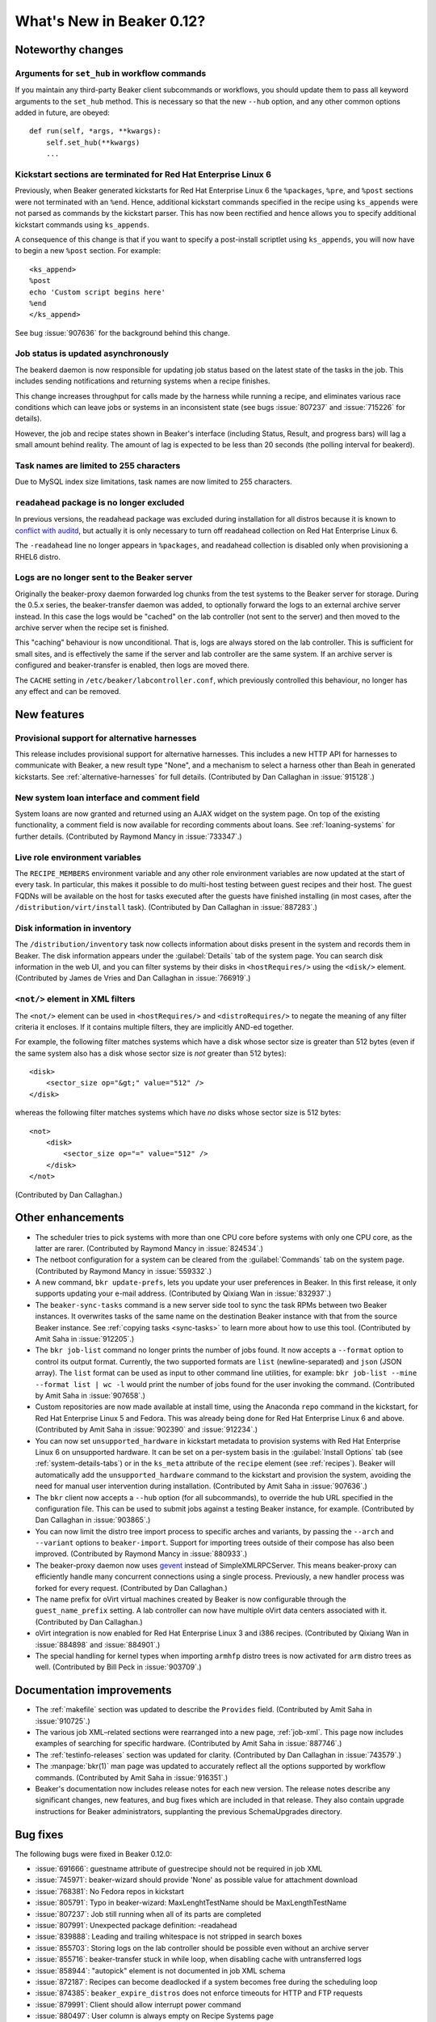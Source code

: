What's New in Beaker 0.12?
==========================

Noteworthy changes
------------------

Arguments for ``set_hub`` in workflow commands
++++++++++++++++++++++++++++++++++++++++++++++

If you maintain any third-party Beaker client subcommands or workflows, you 
should update them to pass all keyword arguments to the ``set_hub`` method. 
This is necessary so that the new ``--hub`` option, and any other common 
options added in future, are obeyed::

    def run(self, *args, **kwargs):
        self.set_hub(**kwargs)
        ...

Kickstart sections are terminated for Red Hat Enterprise Linux 6
++++++++++++++++++++++++++++++++++++++++++++++++++++++++++++++++

Previously, when Beaker generated kickstarts for Red Hat Enterprise Linux 6 the 
``%packages``, ``%pre``, and ``%post`` sections were not terminated with an 
``%end``. Hence, additional kickstart commands specified in the recipe using 
``ks_appends`` were not parsed as commands by the kickstart parser. This has 
now been rectified and hence allows you to specify additional kickstart 
commands using ``ks_appends``.

A consequence of this change is that if you want to specify a post-install 
scriptlet using ``ks_appends``, you will now have to begin a
new ``%post`` section. For example::

    <ks_append>
    %post
    echo 'Custom script begins here'
    %end
    </ks_append>

See bug :issue:`907636` for the background behind this change.

Job status is updated asynchronously
++++++++++++++++++++++++++++++++++++

The beakerd daemon is now responsible for updating job status based on the 
latest state of the tasks in the job. This includes sending notifications and 
returning systems when a recipe finishes.

This change increases throughput for calls made by the harness while running 
a recipe, and eliminates various race conditions which can leave jobs or 
systems in an inconsistent state (see bugs :issue:`807237` and :issue:`715226` 
for details).

However, the job and recipe states shown in Beaker's interface (including 
Status, Result, and progress bars) will lag a small amount behind reality. The 
amount of lag is expected to be less than 20 seconds (the polling interval for 
beakerd).

Task names are limited to 255 characters
++++++++++++++++++++++++++++++++++++++++

Due to MySQL index size limitations, task names are now limited to 255 
characters.

``readahead`` package is no longer excluded
+++++++++++++++++++++++++++++++++++++++++++

In previous versions, the readahead package was excluded during installation 
for all distros because it is known to `conflict with auditd 
<https://bugzilla.redhat.com/show_bug.cgi?id=561486>`__, but actually it is 
only necessary to turn off readahead collection on Red Hat Enterprise Linux 6.

The ``-readahead`` line no longer appears in ``%packages``, and readahead 
collection is disabled only when provisioning a RHEL6 distro.

Logs are no longer sent to the Beaker server
++++++++++++++++++++++++++++++++++++++++++++

Originally the beaker-proxy daemon forwarded log chunks from the test systems 
to the Beaker server for storage. During the 0.5.x series, the beaker-transfer 
daemon was added, to optionally forward the logs to an external archive server 
instead. In this case the logs would be "cached" on the lab controller (not 
sent to the server) and then moved to the archive server when the recipe set is 
finished.

This "caching" behaviour is now unconditional. That is, logs are always stored 
on the lab controller. This is sufficient for small sites, and is effectively 
the same if the server and lab controller are the same system. If an archive 
server is configured and beaker-transfer is enabled, then logs are moved there.

The ``CACHE`` setting in ``/etc/beaker/labcontroller.conf``, which previously 
controlled this behaviour, no longer has any effect and can be removed.

New features
------------

Provisional support for alternative harnesses
+++++++++++++++++++++++++++++++++++++++++++++

This release includes provisional support for alternative harnesses. This 
includes a new HTTP API for harnesses to communicate with Beaker, a new result 
type "None", and a mechanism to select a harness other than Beah in generated 
kickstarts. See :ref:`alternative-harnesses` for full details. (Contributed by 
Dan Callaghan in :issue:`915128`.)

New system loan interface and comment field
+++++++++++++++++++++++++++++++++++++++++++

System loans are now granted and returned using an AJAX widget on the system 
page. On top of the existing functionality, a comment field is now available 
for recording comments about loans. See :ref:`loaning-systems` for further 
details. (Contributed by Raymond Mancy in :issue:`733347`.)

Live role environment variables
+++++++++++++++++++++++++++++++

The ``RECIPE_MEMBERS`` environment variable and any other role environment 
variables are now updated at the start of every task. In particular, this makes 
it possible to do multi-host testing between guest recipes and their host. The 
guest FQDNs will be available on the host for tasks executed after the guests 
have finished installing (in most cases, after the 
``/distribution/virt/install`` task). (Contributed by Dan Callaghan in 
:issue:`887283`.)

Disk information in inventory
+++++++++++++++++++++++++++++

The ``/distribution/inventory`` task now collects information about disks 
present in the system and records them in Beaker. The disk information appears 
under the :guilabel:`Details` tab of the system page. You can search disk 
information in the web UI, and you can filter systems by their disks in 
``<hostRequires/>`` using the ``<disk/>`` element. (Contributed by James de 
Vries and Dan Callaghan in :issue:`766919`.)

``<not/>`` element in XML filters
+++++++++++++++++++++++++++++++++

The ``<not/>`` element can be used in ``<hostRequires/>`` and 
``<distroRequires/>`` to negate the meaning of any filter criteria it encloses. 
If it contains multiple filters, they are implicitly AND-ed together.

For example, the following filter matches systems which have a disk whose 
sector size is greater than 512 bytes (even if the same system also has a disk 
whose sector size is *not* greater than 512 bytes)::

    <disk>
        <sector_size op="&gt;" value="512" />
    </disk>

whereas the following filter matches systems which have *no* disks whose sector 
size is 512 bytes::

    <not>
        <disk>
            <sector_size op="=" value="512" />
        </disk>
    </not>

(Contributed by Dan Callaghan.)

Other enhancements
------------------

- The scheduler tries to pick systems with more than one CPU core before 
  systems with only one CPU core, as the latter are rarer. (Contributed by 
  Raymond Mancy in :issue:`824534`.)

- The netboot configuration for a system can be cleared from the
  :guilabel:`Commands` tab on the system page. (Contributed by Raymond Mancy in 
  :issue:`559332`.)

- A new command, ``bkr update-prefs``, lets you update your user preferences in
  Beaker. In this first release, it only supports updating your e-mail address. 
  (Contributed by Qixiang Wan in :issue:`832937`.)

- The ``beaker-sync-tasks`` command is a new server side tool to sync the task
  RPMs between two Beaker instances. It overwrites tasks of the same name on 
  the destination Beaker instance with that from the source Beaker instance. 
  See :ref:`copying tasks <sync-tasks>` to learn more about how to use this 
  tool. (Contributed by Amit Saha in :issue:`912205`.)

- The ``bkr job-list`` command no longer prints the number of jobs found. It
  now accepts a ``--format`` option to control its output format. Currently, 
  the two supported formats are ``list`` (newline-separated) and ``json`` (JSON 
  array). The ``list`` format can be used as input to other command line 
  utilities, for example: ``bkr job-list --mine --format list | wc -l`` would 
  print the number of jobs found for the user invoking the command. 
  (Contributed by Amit Saha in :issue:`907658`.)

- Custom repositories are now made available at install time, using the
  Anaconda ``repo`` command in the kickstart, for Red Hat Enterprise Linux 5 
  and Fedora. This was already being done for Red Hat Enterprise Linux 6 and 
  above. (Contributed by Amit Saha in :issue:`902390` and :issue:`912234`.)

- You can now set ``unsupported_hardware`` in kickstart metadata to provision
  systems with Red Hat Enterprise Linux 6 on unsupported hardware. It can be 
  set on a per-system basis in the :guilabel:`Install Options` tab (see 
  :ref:`system-details-tabs`) or in the ``ks_meta`` attribute of the ``recipe`` 
  element (see :ref:`recipes`). Beaker will automatically add the 
  ``unsupported_hardware`` command to the kickstart and provision the system, 
  avoiding the need for manual user intervention during installation. 
  (Contributed by Amit Saha in :issue:`907636`.)

- The ``bkr`` client now accepts a ``--hub`` option (for all subcommands), to
  override the hub URL specified in the configuration file. This can be used to 
  submit jobs against a testing Beaker instance, for example. (Contributed by 
  Dan Callaghan in :issue:`903865`.)

- You can now limit the distro tree import process to specific arches and
  variants, by passing the ``--arch`` and ``--variant`` options to 
  ``beaker-import``. Support for importing trees outside of their compose has 
  also been improved. (Contributed by Raymond Mancy in :issue:`880933`.)

- The beaker-proxy daemon now uses `gevent <http://www.gevent.org/>`_ instead
  of SimpleXMLRPCServer. This means beaker-proxy can efficiently handle many 
  concurrent connections using a single process. Previously, a new handler 
  process was forked for every request. (Contributed by Dan Callaghan.)

- The name prefix for oVirt virtual machines created by Beaker is now
  configurable through the ``guest_name_prefix`` setting. A lab controller can 
  now have multiple oVirt data centers associated with it. (Contributed by Dan 
  Callaghan.)

- oVirt integration is now enabled for Red Hat Enterprise Linux 3 and i386 
  recipes. (Contributed by Qixiang Wan in :issue:`884898` and :issue:`884901`.)

- The special handling for kernel types when importing ``armhfp`` distro trees
  is now activated for ``arm`` distro trees as well. (Contributed by Bill Peck 
  in :issue:`903709`.)

Documentation improvements
--------------------------

- The :ref:`makefile` section was updated to describe the ``Provides`` field. 
  (Contributed by Amit Saha in :issue:`910725`.)
- The various job XML–related sections were rearranged into a new page, 
  :ref:`job-xml`. This page now includes examples of searching for specific 
  hardware. (Contributed by Amit Saha in :issue:`887746`.)
- The :ref:`testinfo-releases` section was updated for clarity. (Contributed by 
  Dan Callaghan in :issue:`743579`.)
- The :manpage:`bkr(1)` man page was updated to accurately reflect all the 
  options supported by workflow commands. (Contributed by Amit Saha in 
  :issue:`916351`.)
- Beaker's documentation now includes release notes for each new version. The 
  release notes describe any significant changes, new features, and bug fixes 
  which are included in that release. They also contain upgrade instructions 
  for Beaker administrators, supplanting the previous SchemaUpgrades directory.

Bug fixes
---------

The following bugs were fixed in Beaker 0.12.0:

- :issue:`691666`: guestname attribute of guestrecipe should not be required in job XML
- :issue:`745971`: beaker-wizard should provide 'None' as possible value for attachment download
- :issue:`768381`: No Fedora repos in kickstart 
- :issue:`805791`: Typo in beaker-wizard: MaxLenghtTestName should be MaxLengthTestName
- :issue:`807237`: Job still running when all of its parts are completed
- :issue:`807991`: Unexpected package definition: -readahead
- :issue:`839888`: Leading and trailing whitespace is not stripped in search boxes
- :issue:`855703`: Storing logs on the lab controller should be possible even without an archive server
- :issue:`855716`: beaker-transfer stuck in while loop, when disabling cache with untransferred logs
- :issue:`858944`: "autopick" element is not documented in job XML schema
- :issue:`872187`: Recipes can become deadlocked if a system becomes free during the scheduling loop
- :issue:`874385`: ``beaker_expire_distros`` does not enforce timeouts for HTTP and FTP requests
- :issue:`879991`: Client should allow interrupt power command
- :issue:`880497`: User column is always empty on Recipe Systems page
- :issue:`881387`: Order in which recipes are displayed on the job page depends on their database ID
- :issue:`888959`: ``rhts_post`` snippet doesn't handle duplicate EFI entries
- :issue:`889065`: Scheduling deadlock for multihost tests
- :issue:`890261`: "like" op in CPU flag filtering does not work
- :issue:`893878`: ``bkr machine-test`` can submit an invalid job if no matching distro is found
- :issue:`903935`: Guest recipes remain stuck in Waiting even though their host recipe is finished
- :issue:`906214`: Check image status before starting VM on RHEV 3.1
- :issue:`906715`: Invalid vmtype (for RHEV 3.1) specified in VirtManager
- :issue:`906803`: ``bkr watchdog-extend`` and ``watchdogs-extend`` commands are too similar
- :issue:`907650`: ``bkr job-list --mine`` lists all jobs if authentication fails
- :issue:`912159`: Changes to beaker.base_mac_addr not taking effect
- :issue:`912242`: Trailing spaces in distro tree URL should be removed
- :issue:`915549`: Task table is missing a unique constraint on 'name' field
- :issue:`915695`: NoSuchElementException is raised for some Selenium tests occasionally
- :issue:`917745`: Internal error (500) when adding system to a group twice
- :issue:`917933`: Users can delete jobs not owned by themselves
- :issue:`920433`: ``createrepo`` output is not captured
- :issue:`922721`: Notify CC list should be visible to non-admins
